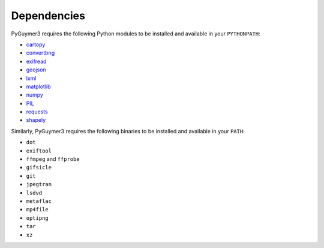 Dependencies
------------

PyGuymer3 requires the following Python modules to be installed and available in your ``PYTHONPATH``:

* `cartopy <https://pypi.org/project/Cartopy/>`_
* `convertbng <https://pypi.org/project/convertbng/>`_
* `exifread <https://pypi.org/project/ExifRead/>`_
* `geojson <https://pypi.org/project/geojson/>`_
* `lxml <https://pypi.org/project/lxml/>`_
* `matplotlib <https://pypi.org/project/matplotlib/>`_
* `numpy <https://pypi.org/project/numpy/>`_
* `PIL <https://pypi.org/project/Pillow/>`_
* `requests <https://pypi.org/project/requests/>`_
* `shapely <https://pypi.org/project/Shapely/>`_

Similarly, PyGuymer3 requires the following binaries to be installed and available in your ``PATH``:

* ``dot``
* ``exiftool``
* ``ffmpeg`` and ``ffprobe``
* ``gifsicle``
* ``git``
* ``jpegtran``
* ``lsdvd``
* ``metaflac``
* ``mp4file``
* ``optipng``
* ``tar``
* ``xz``
